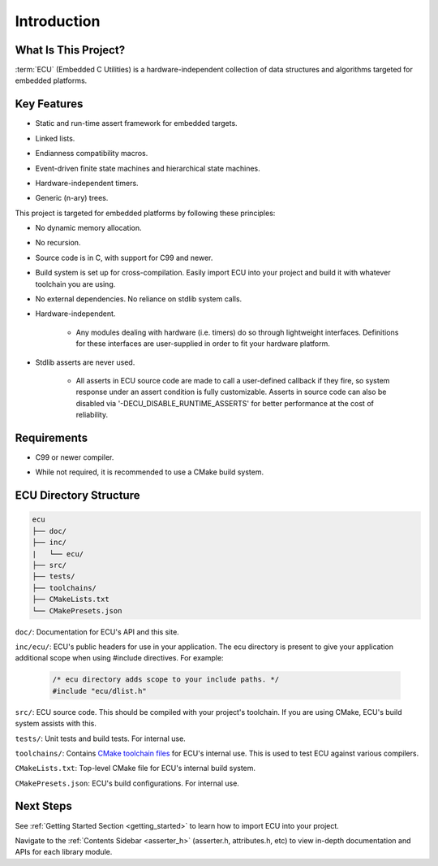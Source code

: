 .. _introduction:

Introduction
###############################################

.. raw:: html

   <hr>


What Is This Project?
"""""""""""""""""""""""""""""""""""""""""""""""
:term:`ECU` (Embedded C Utilities) is a hardware-independent collection of data structures and 
algorithms targeted for embedded platforms.


Key Features
"""""""""""""""""""""""""""""""""""""""""""""""
.. _introduction_key_features:

+ Static and run-time assert framework for embedded targets.

- Linked lists.

+ Endianness compatibility macros.

- Event-driven finite state machines and hierarchical state machines.

+ Hardware-independent timers.

- Generic (n-ary) trees.

This project is targeted for embedded platforms by following these principles:

+ No dynamic memory allocation.

- No recursion.

+ Source code is in C, with support for C99 and newer.

- Build system is set up for cross-compilation. Easily import ECU into your project and build 
  it with whatever toolchain you are using.

+ No external dependencies. No reliance on stdlib system calls.

- Hardware-independent.

    - Any modules dealing with hardware (i.e. timers) do so through lightweight
      interfaces. Definitions for these interfaces are user-supplied in order to fit your hardware platform.

+ Stdlib asserts are never used. 

    + All asserts in ECU source code are made to call a user-defined callback if they fire, so 
      system response under an assert condition is fully customizable. Asserts in source code 
      can also be disabled via '-DECU_DISABLE_RUNTIME_ASSERTS' for better performance
      at the cost of reliability.


Requirements
"""""""""""""""""""""""""""""""""""""""""""""""
+ C99 or newer compiler.
    
- While not required, it is recommended to use a CMake build system. 


ECU Directory Structure
"""""""""""""""""""""""""""""""""""""""""""""""
.. _directory_structure:

.. code-block:: text

    ecu
    ├── doc/
    ├── inc/
    |   └── ecu/
    ├── src/
    ├── tests/ 
    ├── toolchains/
    ├── CMakeLists.txt 
    └── CMakePresets.json

``doc/``: Documentation for ECU's API and this site.

``inc/ecu/``: ECU's public headers for use in your application. The ecu directory is present
to give your application additional scope when using #include directives. For example:

    .. code-block:: c

        /* ecu directory adds scope to your include paths. */
        #include "ecu/dlist.h"

``src/``: ECU source code. This should be compiled with your project's toolchain. If you are 
using CMake, ECU's build system assists with this.

``tests/``: Unit tests and build tests. For internal use.

``toolchains/``: Contains `CMake toolchain files <https://cmake.org/cmake/help/latest/manual/cmake-toolchains.7.html>`_ 
for ECU's internal use. This is used to test ECU against various compilers.

``CMakeLists.txt``: Top-level CMake file for ECU's internal build system.

``CMakePresets.json``: ECU's build configurations. For internal use.


Next Steps
"""""""""""""""""""""""""""""""""""""""""""""""
See :ref:`Getting Started Section <getting_started>` to learn how to import ECU into your project.

Navigate to the :ref:`Contents Sidebar <asserter_h>` (asserter.h, attributes.h, etc) to view 
in-depth documentation and APIs for each library module.

